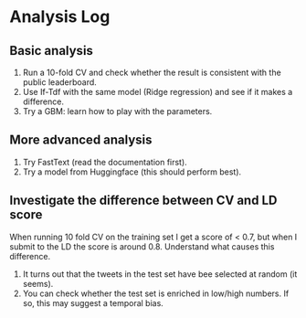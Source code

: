 * Analysis Log

** Basic analysis

1. Run a 10-fold CV and check whether the result is consistent with the public leaderboard.
2. Use If-Tdf with the same model (Ridge regression) and see if it makes a difference.
3. Try a GBM: learn how to play with the parameters.

** More advanced analysis

1. Try FastText (read the documentation first).
2. Try a model from Huggingface (this should perform best).

** Investigate the difference between CV and LD score

When running 10 fold CV on the training set I get a score of < 0.7, but when I submit to the LD the score is around 0.8. Understand what causes this difference.

1. It turns out that the tweets in the test set have bee selected at random (it seems).
2. You can check whether the test set is enriched in low/high numbers. If so, this may suggest a temporal bias.
